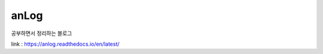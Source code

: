 anLog
=====
공부하면서 정리하는 블로그

.. image:: https://readthedocs.org/projects/anlog/badge/?version=latest
  :target: https://anlog.readthedocs.io/en/latest/?badge=latest
  :alt: Documentation Status

link : https://anlog.readthedocs.io/en/latest/
